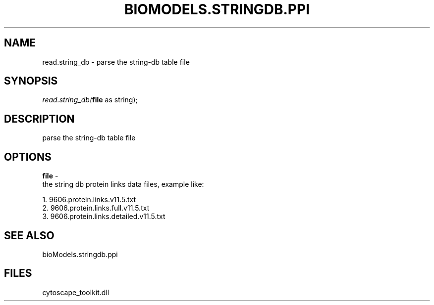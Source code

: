 .\" man page create by R# package system.
.TH BIOMODELS.STRINGDB.PPI 1 2000-01-01 "read.string_db" "read.string_db"
.SH NAME
read.string_db \- parse the string-db table file
.SH SYNOPSIS
\fIread.string_db(\fBfile\fR as string);\fR
.SH DESCRIPTION
.PP
parse the string-db table file
.PP
.SH OPTIONS
.PP
\fBfile\fB \fR\- 
 the string db protein links data files, example like:
 
 1. 9606.protein.links.v11.5.txt
 2. 9606.protein.links.full.v11.5.txt
 3. 9606.protein.links.detailed.v11.5.txt
. 
.PP
.SH SEE ALSO
bioModels.stringdb.ppi
.SH FILES
.PP
cytoscape_toolkit.dll
.PP
